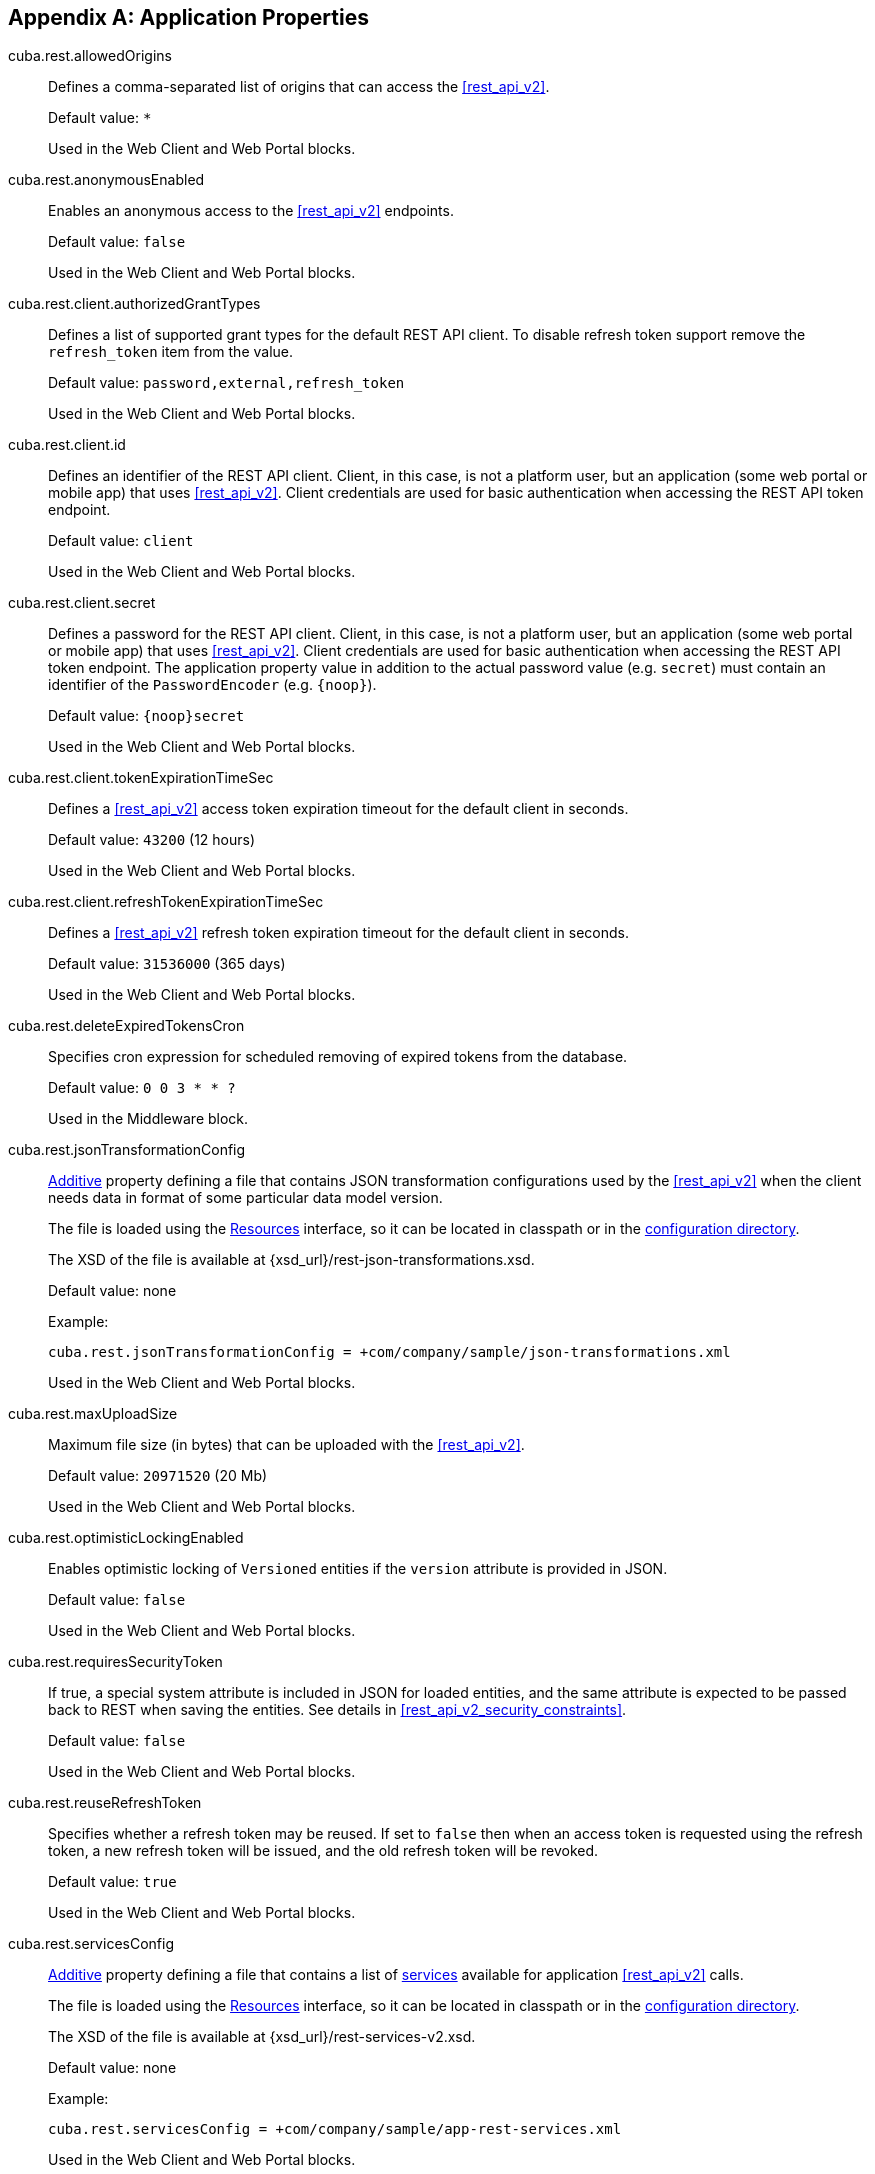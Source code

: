 :sourcesdir: ../../source

[[app_properties]]
[appendix]
== Application Properties

[[cuba.rest.allowedOrigins]]
cuba.rest.allowedOrigins::
+
--
Defines a comma-separated list of origins that can access the <<rest_api_v2,>>.

Default value: `*`

Used in the Web Client and Web Portal blocks.
--

[[cuba.rest.anonymousEnabled]]
cuba.rest.anonymousEnabled::
+
--
Enables an anonymous access to the <<rest_api_v2,>> endpoints.

Default value: `false`

Used in the Web Client and Web Portal blocks.
--

[[cuba.rest.client.authorizedGrantTypes]]
cuba.rest.client.authorizedGrantTypes::
+
--
Defines a list of supported grant types for the default REST API client. To disable refresh token support remove the `refresh_token` item from the value.

Default value: `password,external,refresh_token`

Used in the Web Client and Web Portal blocks.
--

[[cuba.rest.client.id]]
cuba.rest.client.id::
+
--
Defines an identifier of the REST API client. Client, in this case, is not a platform user, but an application (some web portal or mobile app) that uses <<rest_api_v2,>>. Client credentials are used for basic authentication when accessing the REST API token endpoint.

Default value: `client`

Used in the Web Client and Web Portal blocks.
--

[[cuba.rest.client.secret]]
cuba.rest.client.secret::
+
--
Defines a password for the REST API client. Client, in this case, is not a platform user, but an application (some web portal or mobile app) that uses <<rest_api_v2,>>. Client credentials are used for basic authentication when accessing the REST API token endpoint. The application property value in addition to the actual password value (e.g. `secret`) must contain an identifier of the `PasswordEncoder` (e.g. `{noop}`).

Default value: `{noop}secret`

Used in the Web Client and Web Portal blocks.
--

[[cuba.rest.client.tokenExpirationTimeSec]]
cuba.rest.client.tokenExpirationTimeSec::
+
--
Defines a <<rest_api_v2,>> access token expiration timeout for the default client in seconds.

Default value: `43200` (12 hours)

Used in the Web Client and Web Portal blocks.
--

[[cuba.rest.client.refreshTokenExpirationTimeSec]]
cuba.rest.client.refreshTokenExpirationTimeSec::
+
--
Defines a <<rest_api_v2,>> refresh token expiration timeout for the default client in seconds.

Default value: `31536000` (365 days)

Used in the Web Client and Web Portal blocks.
--

[[cuba.rest.deleteExpiredTokensCron]]
cuba.rest.deleteExpiredTokensCron::
+
--
Specifies cron expression for scheduled removing of expired tokens from the database.

Default value: `0 0 3 * * ?`

Used in the Middleware block.
--

[[cuba.rest.jsonTransformationConfig]]
cuba.rest.jsonTransformationConfig::
+
--
<<additive_app_properties,Additive>> property defining a file that contains JSON transformation configurations used by the <<rest_api_v2,>> when the client needs data in format of some particular data model version.

The file is loaded using the <<resources,Resources>> interface, so it can be located in classpath or in the <<conf_dir,configuration directory>>.

The XSD of the file is available at {xsd_url}/rest-json-transformations.xsd.

Default value: none

Example:

[source, properties]
----
cuba.rest.jsonTransformationConfig = +com/company/sample/json-transformations.xml
----

Used in the Web Client and Web Portal blocks.
--

[[cuba.rest.maxUploadSize]]
cuba.rest.maxUploadSize::
+
--
Maximum file size (in bytes) that can be uploaded with the <<rest_api_v2,>>.

Default value: `20971520` (20 Mb)

Used in the Web Client and Web Portal blocks.
--

[[cuba.rest.optimisticLockingEnabled]]
cuba.rest.optimisticLockingEnabled::
+
--
Enables optimistic locking of `Versioned` entities if the `version` attribute is provided in JSON.

Default value: `false`

Used in the Web Client and Web Portal blocks.
--

[[cuba.rest.requiresSecurityToken]]
cuba.rest.requiresSecurityToken::
+
--
If true, a special system attribute is included in JSON for loaded entities, and the same attribute is expected to be passed back to REST when saving the entities. See details in <<rest_api_v2_security_constraints>>.

Default value: `false`

Used in the Web Client and Web Portal blocks.
--

[[cuba.rest.reuseRefreshToken]]
cuba.rest.reuseRefreshToken::
+
--
Specifies whether a refresh token may be reused. If set to `false` then when an access token is requested using the refresh token, a new refresh token will be issued, and the old refresh token will be revoked.

Default value: `true`

Used in the Web Client and Web Portal blocks.
--

[[cuba.rest.servicesConfig]]
cuba.rest.servicesConfig::
+
--
<<additive_app_properties,Additive>> property defining a file that contains a list of <<services,services>> available for application <<rest_api_v2,>> calls.

The file is loaded using the <<resources,Resources>> interface, so it can be located in classpath or in the <<conf_dir,configuration directory>>.

The XSD of the file is available at {xsd_url}/rest-services-v2.xsd.

Default value: none

Example:

[source, properties]
----
cuba.rest.servicesConfig = +com/company/sample/app-rest-services.xml
----

Used in the Web Client and Web Portal blocks.
--

[[cuba.rest.storeTokensInDb]]
cuba.rest.storeTokensInDb::
+
--
Enables storing of REST API security tokens in the database. By default, tokens are stored in memory only.

Stored in the database.

Interface: `ServerConfig`

Default value: `false`

Used in the Middleware block.
--

[[cuba.rest.tokenMaskingEnabled]]
cuba.rest.tokenMaskingEnabled::
+
--
Specifies whether REST API token values should be masked in application logs.

Default value: `true`

Used in the Web Client and Web Portal blocks.
--

[[cuba.rest.queriesConfig]]
cuba.rest.queriesConfig::
+
--
<<additive_app_properties,Additive>> property defining a file that contains a list of JPQL queries available for application <<rest_api_v2,>> calls.

The file is loaded using the <<resources,Resources>> interface, so it can be located in classpath or in the <<conf_dir,configuration directory>>.

The XSD of the file is available at {xsd_url}/rest-queries.xsd.

Default value: none

Example:

[source, properties]
----
cuba.rest.queriesConfig = +com/company/sample/app-rest-queries.xml
----

Used in the Web Client and Web Portal blocks.
--
